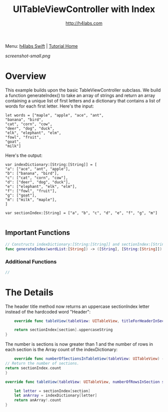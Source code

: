 #+STARTUP: showall
#+TITLE: UITableViewController with Index
#+AUTHOR: http://h4labs.com
#+HTML_HEAD: <link rel="stylesheet" type="text/css" href="/resources/css/myorg.css" />

Menu: [[http://www.h4labs.com/dev/ios/swift.html][h4labs Swift]] | [[file:../../README.org][Tutorial Home]]

[[screenshot-small.png]]

* Overview

This example builds upon the basic TableViewController subclass.  We build a function generateIndex() to take an array of strings and return an array containing a unique list of first letters and a dictionary that contains a list of words for each first letter.  Here's the input:


#+BEGIN_EXAMPLE
let words = ["maple", "apple", "ace", "ant",
"banana", "bird",
"cat", "corn", "cow",
"deer", "dog", "duck",
"elk", "elephant", "elm",
"fowl", "fruit",
"goat",
"milk"]
#+END_EXAMPLE

Here's the output:

#+BEGIN_EXAMPLE
var indexDictionary:[String:[String]] = [
"a": ["ace", "ant", "apple"],
"b": ["banana", "bird"],
"c": ["cat", "corn", "cow"],
"d": ["deer", "dog", "duck"],
"e": ["elephant", "elk", "elm"],
"f": ["fowl", "fruit"],
"g": ["goat"],
"m": ["milk", "maple"],
]

var sectionIndex:[String] = ["a", "b", "c", "d", "e", "f", "g", "m"]

#+END_EXAMPLE

** Important Functions

#+BEGIN_SRC swift
// Constructs indexDictionary:[String:[String]] and sectionIndex:[String], which are returned as a tuple
func generateIndex(wordList:[String]) -> ([String], [String:[String]])
#+END_SRC

*** Additional Functions
#+BEGIN_SRC swift
//
#+END_SRC


* The Details
The header title method now returns an uppercase sectionIndex letter instead of the hardcoded word "Header":

#+BEGIN_SRC swift
    override func tableView(tableView: UITableView, titleForHeaderInSection section: Int) -> String? {

    return sectionIndex[section].uppercaseString
}
#+END_SRC

The number is sections is now greater than 1 and the number of rows in each section is the Array count of the indexDictionary:

#+BEGIN_SRC swift
    override func numberOfSectionsInTableView(tableView: UITableView) -> Int {
// Return the number of sections.
return sectionIndex.count
}

override func tableView(tableView: UITableView, numberOfRowsInSection section: Int) -> Int {

    let letter = sectionIndex[section]
    let anArray = indexDictionary[letter]
    return anArray!.count
}
#+END_SRC
